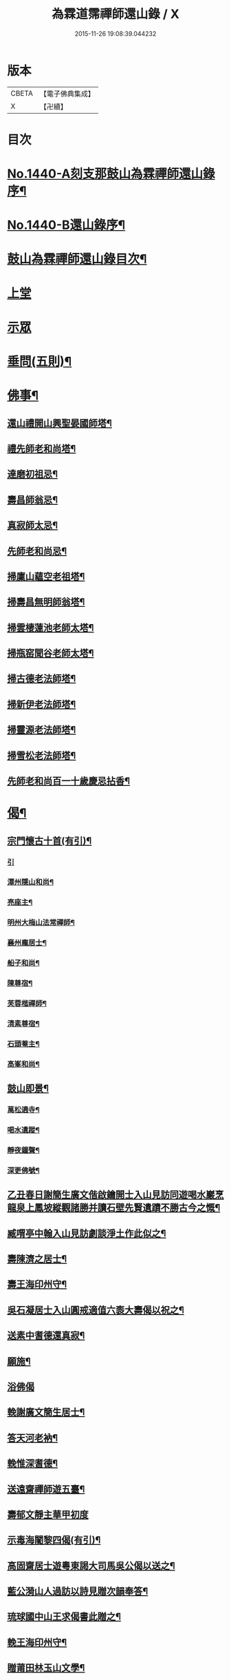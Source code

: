 #+TITLE: 為霖道霈禪師還山錄 / X
#+DATE: 2015-11-26 19:08:39.044232
* 版本
 |     CBETA|【電子佛典集成】|
 |         X|【卍續】    |

* 目次
* [[file:KR6q0370_001.txt::001-0644b1][No.1440-A刻支那鼓山為霖禪師還山錄序¶]]
* [[file:KR6q0370_001.txt::0644c8][No.1440-B還山錄序¶]]
* [[file:KR6q0370_001.txt::0645b7][鼓山為霖禪師還山錄目次¶]]
* [[file:KR6q0370_001.txt::0645c3][上堂]]
* [[file:KR6q0370_002.txt::002-0652c6][示眾]]
* [[file:KR6q0370_002.txt::0659b14][垂問(五則)¶]]
* [[file:KR6q0370_003.txt::003-0659c4][佛事¶]]
** [[file:KR6q0370_003.txt::003-0659c5][還山禮開山興聖晏國師塔¶]]
** [[file:KR6q0370_003.txt::003-0659c8][禮先師老和尚塔¶]]
** [[file:KR6q0370_003.txt::003-0659c11][達磨初祖忌¶]]
** [[file:KR6q0370_003.txt::003-0659c14][壽昌師翁忌¶]]
** [[file:KR6q0370_003.txt::003-0659c18][真寂師太忌¶]]
** [[file:KR6q0370_003.txt::003-0659c21][先師老和尚忌¶]]
** [[file:KR6q0370_003.txt::003-0659c24][掃廩山蘊空老祖塔¶]]
** [[file:KR6q0370_003.txt::0660a3][掃壽昌無明師翁塔¶]]
** [[file:KR6q0370_003.txt::0660a6][掃雲棲蓮池老師太塔¶]]
** [[file:KR6q0370_003.txt::0660a11][掃瓶窑聞谷老師太塔¶]]
** [[file:KR6q0370_003.txt::0660a16][掃古德老法師塔¶]]
** [[file:KR6q0370_003.txt::0660a21][掃新伊老法師塔¶]]
** [[file:KR6q0370_003.txt::0660b2][掃靈源老法師塔¶]]
** [[file:KR6q0370_003.txt::0660b7][掃雪松老法師塔¶]]
** [[file:KR6q0370_003.txt::0660b12][先師老和尚百一十歲慶忌拈香¶]]
* [[file:KR6q0370_003.txt::0660b17][偈¶]]
** [[file:KR6q0370_003.txt::0660b18][宗門懷古十首(有引)¶]]
*** [[file:KR6q0370_003.txt::0660b18][引]]
*** [[file:KR6q0370_003.txt::0660b21][潭州隱山和尚¶]]
*** [[file:KR6q0370_003.txt::0660b24][亮座主¶]]
*** [[file:KR6q0370_003.txt::0660c3][明州大梅山法常禪師¶]]
*** [[file:KR6q0370_003.txt::0660c6][襄州龐居士¶]]
*** [[file:KR6q0370_003.txt::0660c9][船子和尚¶]]
*** [[file:KR6q0370_003.txt::0660c12][陳尊宿¶]]
*** [[file:KR6q0370_003.txt::0660c15][芙蓉楷禪師¶]]
*** [[file:KR6q0370_003.txt::0660c18][清素尊宿¶]]
*** [[file:KR6q0370_003.txt::0660c21][石頭菴主¶]]
*** [[file:KR6q0370_003.txt::0660c24][高峯和尚¶]]
** [[file:KR6q0370_003.txt::0661a3][鼓山即景¶]]
*** [[file:KR6q0370_003.txt::0661a4][萬松遶寺¶]]
*** [[file:KR6q0370_003.txt::0661a7][喝水遺蹤¶]]
*** [[file:KR6q0370_003.txt::0661a10][靜夜鐘聲¶]]
*** [[file:KR6q0370_003.txt::0661a13][深更佛號¶]]
** [[file:KR6q0370_003.txt::0661a16][乙丑春日謝簡生廣文偕啟鑰開士入山見訪同遊喝水巖烹龍泉上鳳坡縱觀諸勝并讀石壁先賢遺蹟不勝古今之慨¶]]
** [[file:KR6q0370_003.txt::0661a20][臧喟亭中翰入山見訪劇談淨土作此似之¶]]
** [[file:KR6q0370_003.txt::0661b3][壽陳濟之居士¶]]
** [[file:KR6q0370_003.txt::0661b9][壽王海印州守¶]]
** [[file:KR6q0370_003.txt::0661b13][吳石凝居士入山圓戒適值六袠大壽偈以祝之¶]]
** [[file:KR6q0370_003.txt::0661b16][送素中耆德還真寂¶]]
** [[file:KR6q0370_003.txt::0661b21][願施¶]]
** [[file:KR6q0370_003.txt::0661b23][浴佛偈]]
** [[file:KR6q0370_003.txt::0661c5][輓謝廣文簡生居士¶]]
** [[file:KR6q0370_003.txt::0661c10][答天河老衲¶]]
** [[file:KR6q0370_003.txt::0661c15][輓惟深耆德¶]]
** [[file:KR6q0370_003.txt::0661c20][送遠齋禪師遊五臺¶]]
** [[file:KR6q0370_003.txt::0661c24][壽郁文靜主華甲初度]]
** [[file:KR6q0370_003.txt::0662a5][示毒海闍黎四偈(有引)¶]]
** [[file:KR6q0370_003.txt::0662a15][高固齋居士遊粵東謁大司馬吳公偈以送之¶]]
** [[file:KR6q0370_003.txt::0662a18][藍公漪山人過訪以詩見贈次韻奉答¶]]
** [[file:KR6q0370_003.txt::0662a21][琉球國中山王求偈書此贈之¶]]
** [[file:KR6q0370_003.txt::0662b2][輓王海印州守¶]]
** [[file:KR6q0370_003.txt::0662b7][贈莆田林玉山文學¶]]
** [[file:KR6q0370_003.txt::0662b10][為王明侯文學題南湖小影¶]]
** [[file:KR6q0370_003.txt::0662b13][贈日國玄光禪師¶]]
** [[file:KR6q0370_003.txt::0662b16][淨土¶]]
** [[file:KR6q0370_003.txt::0662b21][無垢佛¶]]
** [[file:KR6q0370_003.txt::0662b23][離垢佛¶]]
** [[file:KR6q0370_003.txt::0662b24][總偈]]
** [[file:KR6q0370_003.txt::0662c3][贈陳越山居士淨業¶]]
** [[file:KR6q0370_003.txt::0662c7][頌女子出定示濟汪禪人¶]]
* [[file:KR6q0370_003.txt::0662c11][贊¶]]
** [[file:KR6q0370_003.txt::0662c12][世尊出山像贊¶]]
** [[file:KR6q0370_003.txt::0662c18][阿彌陀佛接引贊(為龔岸齋居士題)¶]]
** [[file:KR6q0370_003.txt::0662c24][賓頭盧尊者贊¶]]
** [[file:KR6q0370_003.txt::0663a5][十八羅漢贊¶]]
** [[file:KR6q0370_003.txt::0663b4][六祖大鑑禪師贊¶]]
** [[file:KR6q0370_003.txt::0663b8][廬山遠公法師贊¶]]
** [[file:KR6q0370_003.txt::0663b11][清凉國師贊¶]]
** [[file:KR6q0370_003.txt::0663b16][棗栢李長者贊¶]]
** [[file:KR6q0370_003.txt::0663b21][陳越山居士贊¶]]
** [[file:KR6q0370_003.txt::0663b24][曾蓮居居士行樂贊¶]]
** [[file:KR6q0370_003.txt::0663c7][曾公霑居士行樂贊¶]]
** [[file:KR6q0370_003.txt::0663c14][曾公永居士行樂贊¶]]
** [[file:KR6q0370_003.txt::0663c24][普通年蓮社圖贊(有敘)¶]]
** [[file:KR6q0370_003.txt::0664a18][體如堅公道影贊¶]]
** [[file:KR6q0370_003.txt::0664a22][惟靜和尚贊¶]]
** [[file:KR6q0370_003.txt::0664b3][自贊¶]]
* [[file:KR6q0370_004.txt::004-0664b11][雜著(序)¶]]
** [[file:KR6q0370_004.txt::004-0664b12][重刻金剛經感應記序¶]]
** [[file:KR6q0370_004.txt::0664c11][刻大慧禪師書問序¶]]
** [[file:KR6q0370_004.txt::0665a10][重刻龍舒居士淨土文序¶]]
** [[file:KR6q0370_004.txt::0665b9][玄錫禪師語錄序¶]]
** [[file:KR6q0370_004.txt::0665c10][重鋟牛戒彚鈔序¶]]
** [[file:KR6q0370_004.txt::0666a10][獨菴獨語序¶]]
** [[file:KR6q0370_004.txt::0666b11][鼓山常住交頭簿序¶]]
** [[file:KR6q0370_004.txt::0666c8][壽風和尚序¶]]
** [[file:KR6q0370_004.txt::0667a4][四無穎公七十壽序¶]]
** [[file:KR6q0370_004.txt::0667a20][惟靜禪師遺語序¶]]
* [[file:KR6q0370_004.txt::0667c3][題䟦¶]]
** [[file:KR6q0370_004.txt::0667c4][雲棲壽昌博山鼓山諸祖同㡧題辭¶]]
** [[file:KR6q0370_004.txt::0668a2][䟦李長者十明論¶]]
** [[file:KR6q0370_004.txt::0668a22][䟦摹刻釋迦如來成道記¶]]
** [[file:KR6q0370_004.txt::0668b10][題高斯億所臨御馬賦¶]]
* [[file:KR6q0370_004.txt::0668b21][記¶]]
** [[file:KR6q0370_004.txt::0668b22][悲思堂記¶]]
** [[file:KR6q0370_004.txt::0669a23][柘浦覺林院警公泉記¶]]
** [[file:KR6q0370_004.txt::0669b9][靈石重修三塔記¶]]
** [[file:KR6q0370_004.txt::0669c9][重安舍利入塔記¶]]
** [[file:KR6q0370_004.txt::0669c24][鼓山諸祖道影記¶]]
** [[file:KR6q0370_004.txt::0670b4][重修古普同塔記¶]]
** [[file:KR6q0370_004.txt::0670c13][重興白雲廨院記¶]]
* [[file:KR6q0370_004.txt::0671b14][旅泊幻蹟¶]]
* [[file:KR6q0370_004.txt::0673c1][No.1440-C¶]]
* [[file:KR6q0370_004.txt::0673c9][No.1440-D刻支那福州鼓山為霖禪師還山錄後序¶]]
* 卷
** [[file:KR6q0370_001.txt][為霖道霈禪師還山錄 1]]
** [[file:KR6q0370_002.txt][為霖道霈禪師還山錄 2]]
** [[file:KR6q0370_003.txt][為霖道霈禪師還山錄 3]]
** [[file:KR6q0370_004.txt][為霖道霈禪師還山錄 4]]
